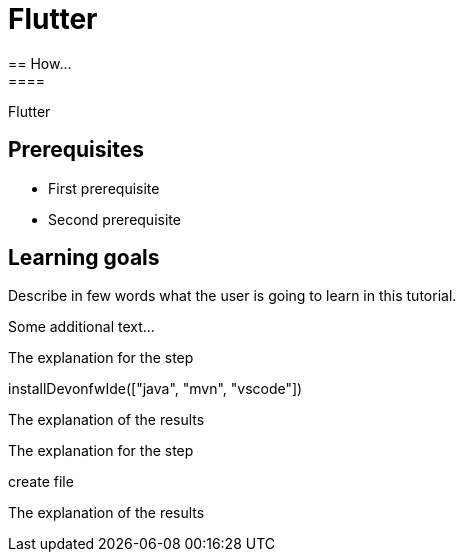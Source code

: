= Flutter
== How...
====
Flutter

## Prerequisites
* First prerequisite
* Second prerequisite 

## Learning goals
Describe in few words what the user is going to learn in this tutorial.

Some additional text...
====

====
The explanation for the step
[step]
--
installDevonfwIde(["java", "mvn", "vscode"])
--
The explanation of the results
====

====
The explanation for the step
[step]
--
create file
--
The explanation of the results
====
